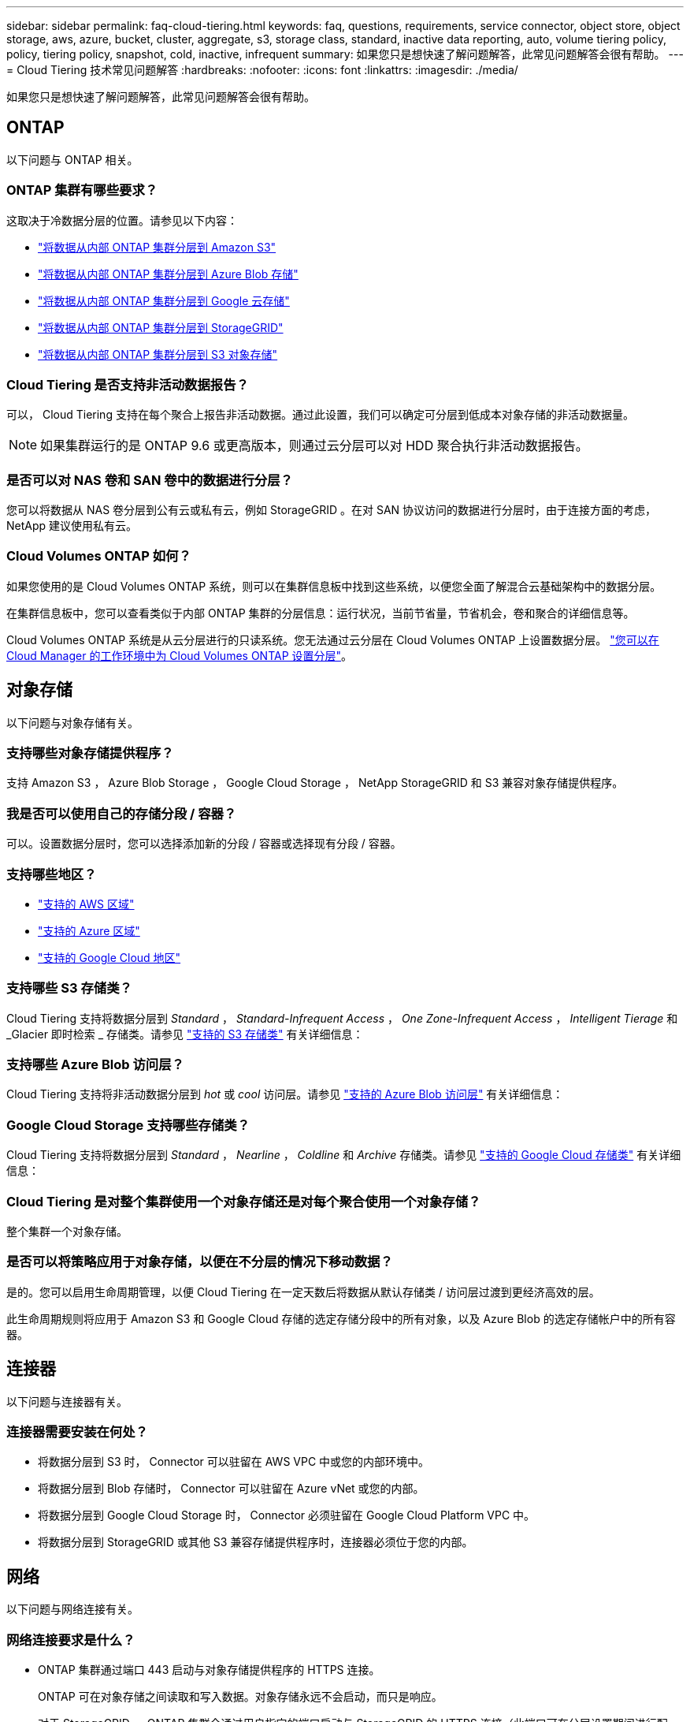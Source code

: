 ---
sidebar: sidebar 
permalink: faq-cloud-tiering.html 
keywords: faq, questions, requirements, service connector, object store, object storage, aws, azure, bucket, cluster, aggregate, s3, storage class, standard, inactive data reporting, auto, volume tiering policy, policy, tiering policy, snapshot, cold, inactive, infrequent 
summary: 如果您只是想快速了解问题解答，此常见问题解答会很有帮助。 
---
= Cloud Tiering 技术常见问题解答
:hardbreaks:
:nofooter: 
:icons: font
:linkattrs: 
:imagesdir: ./media/


[role="lead"]
如果您只是想快速了解问题解答，此常见问题解答会很有帮助。



== ONTAP

以下问题与 ONTAP 相关。



=== ONTAP 集群有哪些要求？

这取决于冷数据分层的位置。请参见以下内容：

* link:task-tiering-onprem-aws.html#preparing-your-ontap-clusters["将数据从内部 ONTAP 集群分层到 Amazon S3"]
* link:task-tiering-onprem-azure.html#preparing-your-ontap-clusters["将数据从内部 ONTAP 集群分层到 Azure Blob 存储"]
* link:task-tiering-onprem-gcp.html#preparing-your-ontap-clusters["将数据从内部 ONTAP 集群分层到 Google 云存储"]
* link:task-tiering-onprem-storagegrid.html#preparing-your-ontap-clusters["将数据从内部 ONTAP 集群分层到 StorageGRID"]
* link:task-tiering-onprem-s3-compat.html#preparing-your-ontap-clusters["将数据从内部 ONTAP 集群分层到 S3 对象存储"]




=== Cloud Tiering 是否支持非活动数据报告？

可以， Cloud Tiering 支持在每个聚合上报告非活动数据。通过此设置，我们可以确定可分层到低成本对象存储的非活动数据量。


NOTE: 如果集群运行的是 ONTAP 9.6 或更高版本，则通过云分层可以对 HDD 聚合执行非活动数据报告。



=== 是否可以对 NAS 卷和 SAN 卷中的数据进行分层？

您可以将数据从 NAS 卷分层到公有云或私有云，例如 StorageGRID 。在对 SAN 协议访问的数据进行分层时，由于连接方面的考虑， NetApp 建议使用私有云。



=== Cloud Volumes ONTAP 如何？

如果您使用的是 Cloud Volumes ONTAP 系统，则可以在集群信息板中找到这些系统，以便您全面了解混合云基础架构中的数据分层。

在集群信息板中，您可以查看类似于内部 ONTAP 集群的分层信息：运行状况，当前节省量，节省机会，卷和聚合的详细信息等。

Cloud Volumes ONTAP 系统是从云分层进行的只读系统。您无法通过云分层在 Cloud Volumes ONTAP 上设置数据分层。 https://docs.netapp.com/us-en/cloud-manager-cloud-volumes-ontap/task-tiering.html["您可以在 Cloud Manager 的工作环境中为 Cloud Volumes ONTAP 设置分层"^]。



== 对象存储

以下问题与对象存储有关。



=== 支持哪些对象存储提供程序？

支持 Amazon S3 ， Azure Blob Storage ， Google Cloud Storage ， NetApp StorageGRID 和 S3 兼容对象存储提供程序。



=== 我是否可以使用自己的存储分段 / 容器？

可以。设置数据分层时，您可以选择添加新的分段 / 容器或选择现有分段 / 容器。



=== 支持哪些地区？

* link:reference-aws-support.html["支持的 AWS 区域"]
* link:reference-azure-support.html["支持的 Azure 区域"]
* link:reference-google-support.html["支持的 Google Cloud 地区"]




=== 支持哪些 S3 存储类？

Cloud Tiering 支持将数据分层到 _Standard_ ， _Standard-Infrequent Access_ ， _One Zone-Infrequent Access_ ， _Intelligent Tierage_ 和 _Glacier 即时检索 _ 存储类。请参见 link:reference-aws-support.html["支持的 S3 存储类"] 有关详细信息：



=== 支持哪些 Azure Blob 访问层？

Cloud Tiering 支持将非活动数据分层到 _hot_ 或 _cool_ 访问层。请参见 link:reference-azure-support.html["支持的 Azure Blob 访问层"] 有关详细信息：



=== Google Cloud Storage 支持哪些存储类？

Cloud Tiering 支持将数据分层到 _Standard_ ， _Nearline_ ， _Coldline_ 和 _Archive_ 存储类。请参见 link:reference-google-support.html["支持的 Google Cloud 存储类"] 有关详细信息：



=== Cloud Tiering 是对整个集群使用一个对象存储还是对每个聚合使用一个对象存储？

整个集群一个对象存储。



=== 是否可以将策略应用于对象存储，以便在不分层的情况下移动数据？

是的。您可以启用生命周期管理，以便 Cloud Tiering 在一定天数后将数据从默认存储类 / 访问层过渡到更经济高效的层。

此生命周期规则将应用于 Amazon S3 和 Google Cloud 存储的选定存储分段中的所有对象，以及 Azure Blob 的选定存储帐户中的所有容器。



== 连接器

以下问题与连接器有关。



=== 连接器需要安装在何处？

* 将数据分层到 S3 时， Connector 可以驻留在 AWS VPC 中或您的内部环境中。
* 将数据分层到 Blob 存储时， Connector 可以驻留在 Azure vNet 或您的内部。
* 将数据分层到 Google Cloud Storage 时， Connector 必须驻留在 Google Cloud Platform VPC 中。
* 将数据分层到 StorageGRID 或其他 S3 兼容存储提供程序时，连接器必须位于您的内部。




== 网络

以下问题与网络连接有关。



=== 网络连接要求是什么？

* ONTAP 集群通过端口 443 启动与对象存储提供程序的 HTTPS 连接。
+
ONTAP 可在对象存储之间读取和写入数据。对象存储永远不会启动，而只是响应。

* 对于 StorageGRID ， ONTAP 集群会通过用户指定的端口启动与 StorageGRID 的 HTTPS 连接（此端口可在分层设置期间进行配置）。
* Connector 需要通过端口 443 与 ONTAP 集群，对象存储和云分层服务建立出站 HTTPS 连接。


有关详细信息，请参见：

* link:task-tiering-onprem-aws.html["将数据从内部 ONTAP 集群分层到 Amazon S3"]
* link:task-tiering-onprem-azure.html["将数据从内部 ONTAP 集群分层到 Azure Blob 存储"]
* link:task-tiering-onprem-gcp.html["将数据从内部 ONTAP 集群分层到 Google 云存储"]
* link:task-tiering-onprem-storagegrid.html["将数据从内部 ONTAP 集群分层到 StorageGRID"]
* link:task-tiering-onprem-s3-compat.html["将数据从内部 ONTAP 集群分层到 S3 对象存储"]




== 权限

以下问题与权限有关。



=== AWS 需要哪些权限？

权限为必填项 link:task-tiering-onprem-aws.html#preparing-amazon-s3["以管理 S3 存储分段"]。



=== Azure 需要哪些权限？

除了您需要为 Cloud Manager 提供的权限之外，不需要任何额外的权限。



=== Google Cloud Platform 需要哪些权限？

需要具有存储管理员权限 link:task-tiering-onprem-gcp.html#preparing-google-cloud-storage["具有存储访问密钥的服务帐户"]。



=== StorageGRID 需要哪些权限？

link:task-tiering-onprem-storagegrid.html#preparing-storagegrid["需要 S3 权限"]。



=== 与 S3 兼容的对象存储需要哪些权限？

link:task-tiering-onprem-s3-compat.html#preparing-s3-compatible-object-storage["需要 S3 权限"]。
